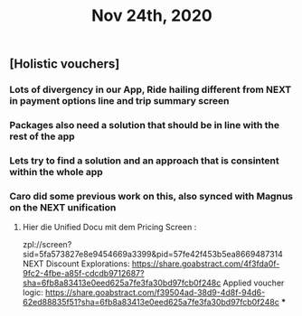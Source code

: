 #+TITLE: Nov 24th, 2020

** [Holistic vouchers]
*** Lots of divergency in our App, Ride hailing different from NEXT in payment options line and trip summary screen
*** Packages also need a solution that should be in line with the rest of the app
*** Lets try to find a solution and an approach that is consintent within the whole app
*** Caro did some previous work on this, also synced with Magnus on the NEXT unification
**** Hier die Unified Docu mit dem Pricing Screen :
zpl://screen?sid=5fa573827e8e9454669a3399&pid=57fe42f453b5ea8669487314 
NEXT Discount Explorations:
https://share.goabstract.com/4f3fda0f-9fc2-4fbe-a85f-cdcdb9712687?sha=6fb8a83413e0eed625a7fe3fa30bd97fcb0f248c
Applied voucher logic:
https://share.goabstract.com/f39504ad-38d9-4d8f-94d6-62ed88835f51?sha=6fb8a83413e0eed625a7fe3fa30bd97fcb0f248c
***

